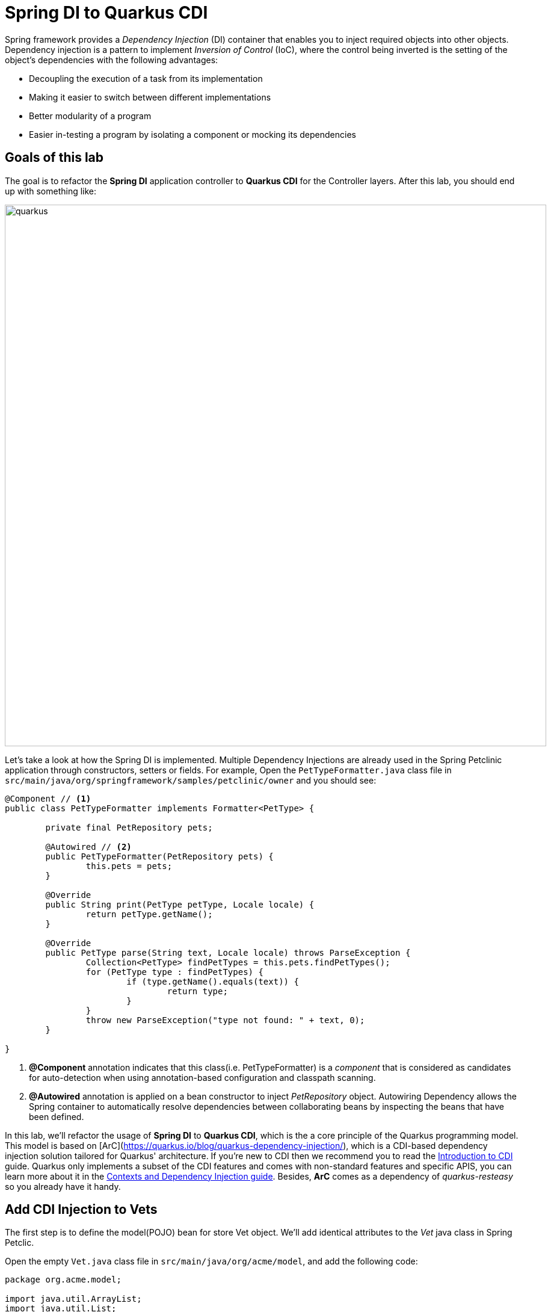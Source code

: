 = Spring DI to Quarkus CDI
:experimental:
:imagesdir: images

Spring framework provides a _Dependency Injection_ (DI) container that enables you to inject required objects into other objects. Dependency injection is a pattern to implement _Inversion of Control_ (IoC), where the control being inverted is the setting of the object's dependencies with the following advantages:

* Decoupling the execution of a task from its implementation
* Making it easier to switch between different implementations
* Better modularity of a program
* Easier in-testing a program by isolating a component or mocking its dependencies

== Goals of this lab

The goal is to refactor the *Spring DI* application controller to *Quarkus CDI* for the Controller layers. After this lab, you should end up with something like:

image::spring2quarkus-cdi-diagram.png[quarkus, 900]

Let’s take a look at how the Spring DI is implemented. Multiple Dependency Injections are already used in the Spring Petclinic application through constructors, setters or fields. For example, Open the `PetTypeFormatter.java` class file in `src/main/java/org/springframework/samples/petclinic/owner` and you should see:

[source,java]
----
@Component // <1>
public class PetTypeFormatter implements Formatter<PetType> {

	private final PetRepository pets;

	@Autowired // <2>
	public PetTypeFormatter(PetRepository pets) {
		this.pets = pets;
	}

	@Override
	public String print(PetType petType, Locale locale) {
		return petType.getName();
	}

	@Override
	public PetType parse(String text, Locale locale) throws ParseException {
		Collection<PetType> findPetTypes = this.pets.findPetTypes();
		for (PetType type : findPetTypes) {
			if (type.getName().equals(text)) {
				return type;
			}
		}
		throw new ParseException("type not found: " + text, 0);
	}

}
----

<1> *@Component* annotation indicates that this class(i.e. PetTypeFormatter) is a _component_ that is considered as candidates for auto-detection when using annotation-based configuration and classpath scanning.
<2> *@Autowired* annotation is applied on a bean constructor to inject _PetRepository_ object. Autowiring Dependency allows the Spring container to automatically resolve dependencies between collaborating beans by inspecting the beans that have been defined.

In this lab, we'll refactor the usage of *Spring DI* to *Quarkus CDI*, which is the a core principle of the Quarkus programming model. This model is based on [ArC](https://quarkus.io/blog/quarkus-dependency-injection/), which is a CDI-based dependency injection solution tailored for Quarkus' architecture. If you’re new to CDI then we recommend you to read the https://quarkus.io/guides/cdi[Introduction to CDI^] guide. Quarkus only implements a subset of the CDI features and comes with non-standard features and specific APIS, you can learn more about it in the https://quarkus.io/guides/cdi-reference[Contexts and Dependency Injection guide^]. Besides, *ArC* comes as a dependency of _quarkus-resteasy_ so you already have it handy.

== Add CDI Injection to Vets

The first step is to define the model(POJO) bean for store Vet object. We'll add identical attributes to the _Vet_ java class in Spring Petclic.

Open the empty `Vet.java` class file in `src/main/java/org/acme/model`, and add the following code:

[source,java,role="copypaste"]
----
package org.acme.model;

import java.util.ArrayList;
import java.util.List;

// TODO: Import packages

// TODO: Add Entity and Cacheable annotation
public class Vet {

    // TODO: Add Column and NotEmpty annotation for firstName
    public String firstName;

    // TODO: Add Column and NotEmpty annotation for lastName
    public String lastName;

    // TODO: Add the list of Specialty

    public String getFirstName() {
        return this.firstName;
    }
    public void setFirstName(String firstName) {
        this.firstName = firstName;
    }
    public String getLastName() {
        return this.lastName;
    }
    public void setLasttName(String lastName) {
        this.lastName = lastName;
    }
    public static List<Vet> listAll(){
        Vet vet = new Vet();
        vet.setFirstName("Daniel");
        vet.setLasttName("Oh");
        List vets = new ArrayList<Vet>();
        vets.add(vet);
        return vets;
    }

}
----

[NOTE]
====
We'll remove getter, setter, listAll methods when we refactor this _POJO_ bean class to _Entity_ bean class using Quarkus Hibernate with Panache in the next lab.
====

Create a CDI bean to retrieve the _Vet_ object. Open the empty `VetsService.java` class file in `src/main/java/org/acme/service`, and add the following code:

[source,java,role="copypaste"]
----
package org.acme.service;

import java.util.List;

import javax.enterprise.context.ApplicationScoped;

import org.acme.model.Vet;

@ApplicationScoped // <1>
public class VetsService {
   
    public List<Vet> getAll() {
        return Vet.listAll();
    }

}
----

<1> This is a scope annotation. It tells the container which context to associate the bean instance with. In this particular case, a single bean instance is created for the application and used by all other beans that inject *VetsService*.

Edit the `VetsResource.java` class to inject the VetsService(CDI bean). Add the following code under the `// TODO: Inject CDI Bean` comment:

[source,java,role="copypaste"]
----
    @Inject // <1>
    VetsService service; // <2>
----

<1> Use *@Inject* for Contexts and Dependency Injection (CDI) similar to Spring DI using *@Autowired* in _Spring Petclinic_ application.
<2> This is a field injection point. It tells the container that *VetsResource* depends on the *VetsService* bean. If there is no matching bean the build fails.

Replace `null` variable with `service.getAll()` in *TemplateInstance get()* method to invoke _VetsService_. It should look like:

[source,java]
----
    @GET
    @Produces(MediaType.TEXT_HTML)
    public TemplateInstance get() {
        return vets.data("active", "vets")
                .data("vets", service.getAll());
    }
----

Also, don’t forget to add the import statement by un-commenting the import statement for *VetsResource* near the top:

[source,java]
----
import org.acme.service.VetsService;
----
 
Edit the presentation layer to list dummy data(Vet). Open the `vets.html` in `src/main/resources/templates`, and add the following code under `<!-- TODO: Add a for loop to list vets pass:[-->]` the comment:

[source,html,role="copypaste"]
----
        {#for vet in vets} 
            <tr>
                <td>{vet.firstName} {vet.lastName}</td>      
                {#if vet.specialties.isEmpty}
                    <td><span>none</span></td>
                {#else}
                    <td>
                    <!-- TODO: Add a for loop to list specialty -->
                    none
                    </td>
                {/if}
            </tr>
        {/for} 
----

Go back to the _Quarkus Petclinic_ page in your browser, click on the `VETERINARIAN` menu then you should see the following rendered page with dummy data:

image::quarkus-petclinic-vets-cdi.png[quarkus-petclinic, 900]

== Congratulations!

You've learned how to simply refactor *Spring DI* to *Quarkus CDI* using *Quarkus RESTEasy Extension*. Note that you still need to create more CDI beans for injecting to the other services such as _Owners_, _Visits_, and _Pets_. We'll do it while we refactor Spring JPA to Quarkus Hibernate ORM with Panache for handling data transaction in the next lab.